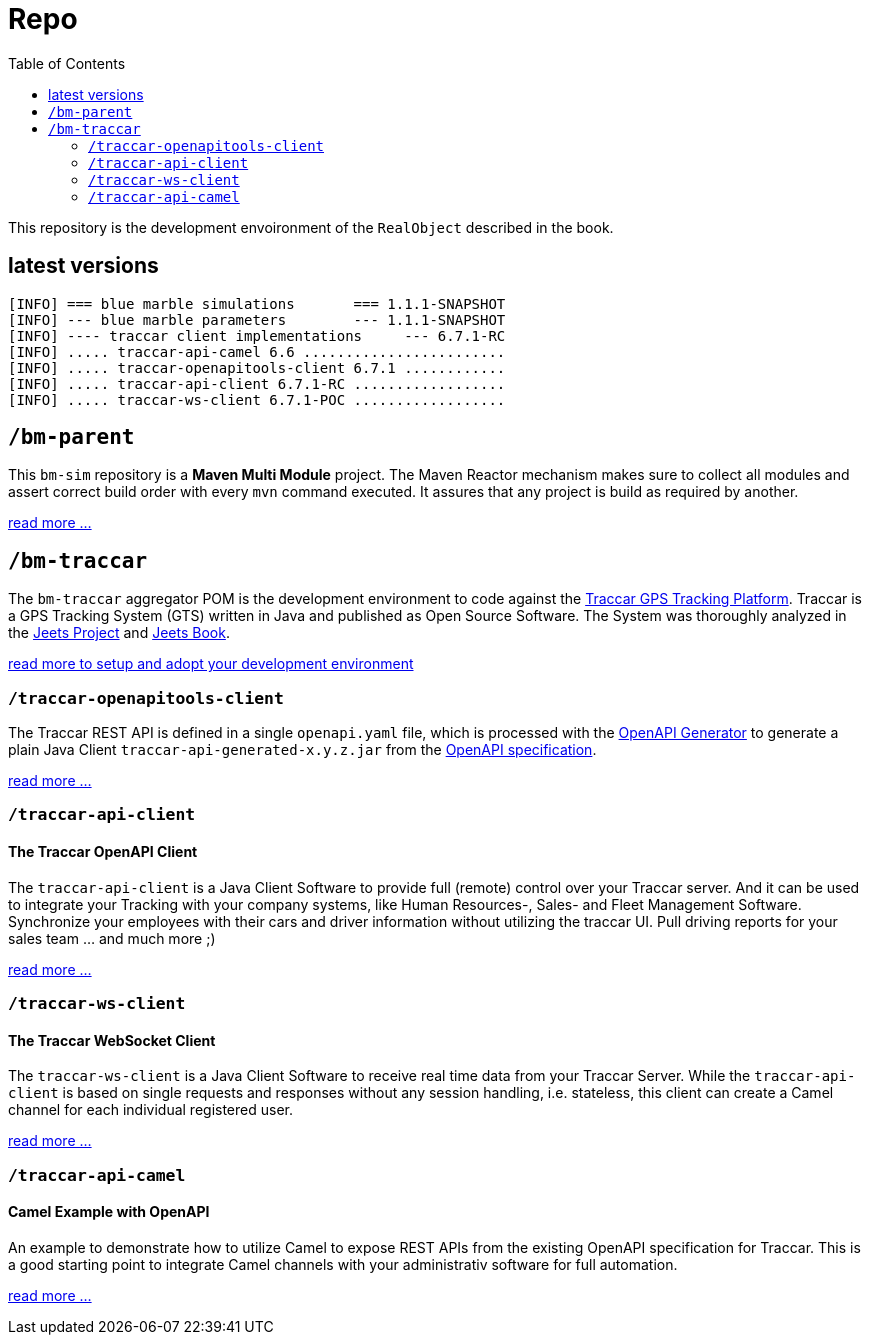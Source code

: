 
:toc:

= Repo

This repository is the development envoironment of the `RealObject` 
described in the book.

== latest versions

[source,text]
-----------------
[INFO] === blue marble simulations       === 1.1.1-SNAPSHOT
[INFO] --- blue marble parameters        --- 1.1.1-SNAPSHOT
[INFO] ---- traccar client implementations     --- 6.7.1-RC
[INFO] ..... traccar-api-camel 6.6 ........................
[INFO] ..... traccar-openapitools-client 6.7.1 ............
[INFO] ..... traccar-api-client 6.7.1-RC ..................
[INFO] ..... traccar-ws-client 6.7.1-POC ..................
-----------------

== `/bm-parent`

This `bm-sim` repository is a *Maven Multi Module* project.
The Maven Reactor mechanism makes sure to collect all modules 
and assert correct build order with every `mvn` command executed. 
It assures that any project is build as required by another.  

link:./bm-parent/readme.adoc[read more ...]

== `/bm-traccar`

The `bm-traccar` aggregator POM is the development environment 
to code against the link:https://www.traccar.org/[Traccar GPS Tracking Platform].
Traccar is a GPS Tracking System (GTS) written in Java and published as Open Source Software.
The System was thoroughly analyzed in the 
link:https://github.com/kbeigl/jeets/blob/master/README.adoc[Jeets Project]
and
link:https://github.com/kbeigl/jeets/blob/master/README.adoc#literature[Jeets Book].

link:./bm-traccar/readme.adoc[read more to setup and adopt your development environment]

=== `/traccar-openapitools-client`

The Traccar REST API is defined in a single `openapi.yaml` file,
which is processed with the  
link:https://github.com/OpenAPITools/openapi-generator[OpenAPI Generator] 
to generate a plain Java Client `traccar-api-generated-x.y.z.jar` from the 
link:https://swagger.io/specification/[OpenAPI specification]. 

link:./bm-traccar/traccar-openapitools-client/readme.adoc[read more ...]

=== `/traccar-api-client`

==== The Traccar OpenAPI Client

The `traccar-api-client` is a Java Client Software to provide full (remote) control over your Traccar server.
And it can be used to integrate your Tracking with your company systems, 
like Human Resources-, Sales- and Fleet Management Software.
Synchronize your employees with their cars and driver information without utilizing the traccar UI.
Pull driving reports for your sales team ... and much more ;) 

link:./bm-traccar/traccar-api-client/readme.adoc[read more ...]

=== `/traccar-ws-client`

==== The Traccar WebSocket Client

The `traccar-ws-client` is a Java Client Software to receive real time data 
from your Traccar Server. While the `traccar-api-client` is based 
on single requests and responses without any session handling, i.e. stateless,
this client can create a Camel channel for each individual registered user.

link:./bm-traccar/traccar-ws-client/readme.adoc[read more ...]

=== `/traccar-api-camel`

==== Camel Example with OpenAPI

An example to demonstrate how to utilize Camel to expose REST APIs 
from the existing OpenAPI specification for Traccar.
This is a good starting point to integrate Camel channels 
with your administrativ software for full automation.

link:./bm-traccar/traccar-api-camel/readme.adoc[read more ...]

